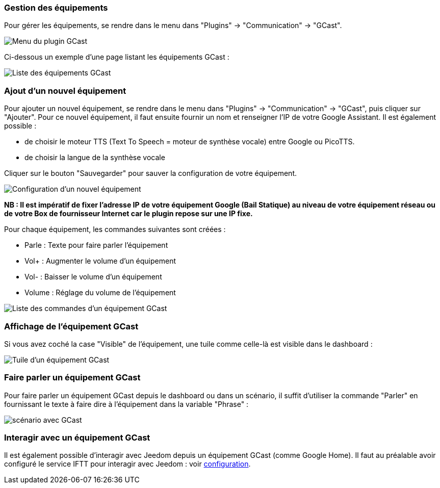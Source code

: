 === Gestion des équipements

Pour gérer les équipements, se rendre dans le menu dans "Plugins" -> "Communication" -> "GCast".

image:../images/appliance01.png[Menu du plugin GCast]

Ci-dessous un exemple d’une page listant les équipements GCast :

image:../images/appliance02.png[Liste des équipements GCast]

=== Ajout d'un nouvel équipement

Pour ajouter un nouvel équipement, se rendre dans le menu dans "Plugins" -> "Communication" -> "GCast", puis cliquer sur "Ajouter". Pour ce nouvel équipement, il faut ensuite fournir un nom et renseigner l'IP de votre Google Assistant. Il est également possible :

 * de choisir le moteur TTS (Text To Speech = moteur de synthèse vocale) entre Google ou PicoTTS.
 * de choisir la langue de la synthèse vocale
 
Cliquer sur le bouton "Sauvegarder" pour sauver la configuration de votre équipement.
 
image:../images/configuration01.png[Configuration d'un nouvel équipement]

*NB : Il est impératif de fixer l'adresse IP de votre équipement Google (Bail Statique) au niveau de votre équipement réseau ou de votre Box de fournisseur Internet car le plugin repose sur une IP fixe.*

Pour chaque équipement, les commandes suivantes sont créées :

 * Parle : Texte pour faire parler l'équipement
 * Vol+ : Augmenter le volume d'un équipement
 * Vol- : Baisser le volume d'un équipement
 * Volume : Réglage du volume de l'équipement
 
image:../images/appliance03.png[Liste des commandes d'un équipement GCast]

=== Affichage de l'équipement GCast

Si vous avez coché la case "Visible" de l'équipement, une tuile comme celle-là est visible dans le dashboard :

 
image:../images/appliance04.png[Tuile d'un équipement GCast]

=== Faire parler un équipement GCast

Pour faire parler un équipement GCast depuis le dashboard ou dans un scénario, il suffit d'utiliser la commande "Parler" en fournissant le texte à faire dire à l'équipement dans la variable "Phrase" :

image:../images/appliance05.png[scénario avec GCast]

=== Interagir avec un équipement GCast

Il est également possible d'interagir avec Jeedom depuis un équipement GCast (comme Google Home). Il faut au préalable avoir configuré le service IFTT pour interagir avec Jeedom : voir link:configuration.asciidoc[configuration].

